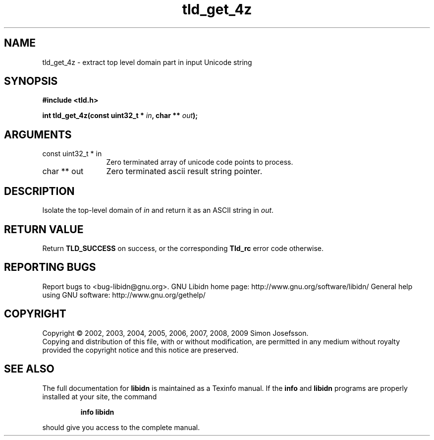 .\" DO NOT MODIFY THIS FILE!  It was generated by gdoc.
.TH "tld_get_4z" 3 "1.15" "libidn" "libidn"
.SH NAME
tld_get_4z \- extract top level domain part in input Unicode string
.SH SYNOPSIS
.B #include <tld.h>
.sp
.BI "int tld_get_4z(const uint32_t * " in ", char ** " out ");"
.SH ARGUMENTS
.IP "const uint32_t * in" 12
Zero terminated array of unicode code points to process.
.IP "char ** out" 12
Zero terminated ascii result string pointer.
.SH "DESCRIPTION"
Isolate the top\-level domain of \fIin\fP and return it as an ASCII
string in \fIout\fP.
.SH "RETURN VALUE"
Return \fBTLD_SUCCESS\fP on success, or the corresponding
\fBTld_rc\fP error code otherwise.
.SH "REPORTING BUGS"
Report bugs to <bug-libidn@gnu.org>.
GNU Libidn home page: http://www.gnu.org/software/libidn/
General help using GNU software: http://www.gnu.org/gethelp/
.SH COPYRIGHT
Copyright \(co 2002, 2003, 2004, 2005, 2006, 2007, 2008, 2009 Simon Josefsson.
.br
Copying and distribution of this file, with or without modification,
are permitted in any medium without royalty provided the copyright
notice and this notice are preserved.
.SH "SEE ALSO"
The full documentation for
.B libidn
is maintained as a Texinfo manual.  If the
.B info
and
.B libidn
programs are properly installed at your site, the command
.IP
.B info libidn
.PP
should give you access to the complete manual.
